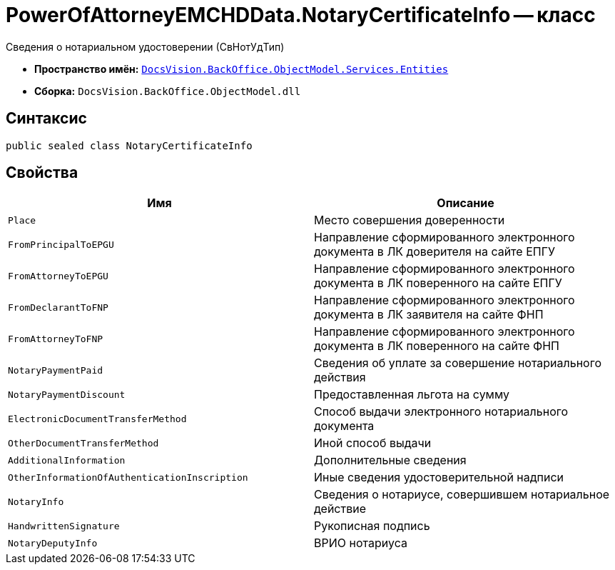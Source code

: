 = PowerOfAttorneyEMCHDData.NotaryCertificateInfo -- класс

Сведения о нотариальном удостоверении (СвНотУдТип)

* *Пространство имён:* `xref:Entities/Entities_NS.adoc[DocsVision.BackOffice.ObjectModel.Services.Entities]`
* *Сборка:* `DocsVision.BackOffice.ObjectModel.dll`

== Синтаксис

[source,csharp]
----
public sealed class NotaryCertificateInfo
----

== Свойства

[cols=",",options="header"]
|===
|Имя |Описание

|`Place` |Место совершения доверенности
|`FromPrincipalToEPGU` |Направление сформированного электронного документа в ЛК доверителя на сайте ЕПГУ
|`FromAttorneyToEPGU` |Направление сформированного электронного документа в ЛК поверенного на сайте ЕПГУ
|`FromDeclarantToFNP` |Направление сформированного электронного документа в ЛК заявителя на сайте ФНП
|`FromAttorneyToFNP` |Направление сформированного электронного документа в ЛК поверенного на сайте ФНП
|`NotaryPaymentPaid` |Сведения об уплате за совершение нотариального действия
|`NotaryPaymentDiscount` |Предоставленная льгота на сумму
|`ElectronicDocumentTransferMethod` |Способ выдачи электронного нотариального документа
|`OtherDocumentTransferMethod` |Иной способ выдачи
|`AdditionalInformation` |Дополнительные сведения
|`OtherInformationOfAuthenticationInscription` |Иные сведения удостоверительной надписи
|`NotaryInfo` |Сведения о нотариусе, совершившем нотариальное действие
|`HandwrittenSignature` |Рукописная подпись
|`NotaryDeputyInfo` |ВРИО нотариуса
|===
